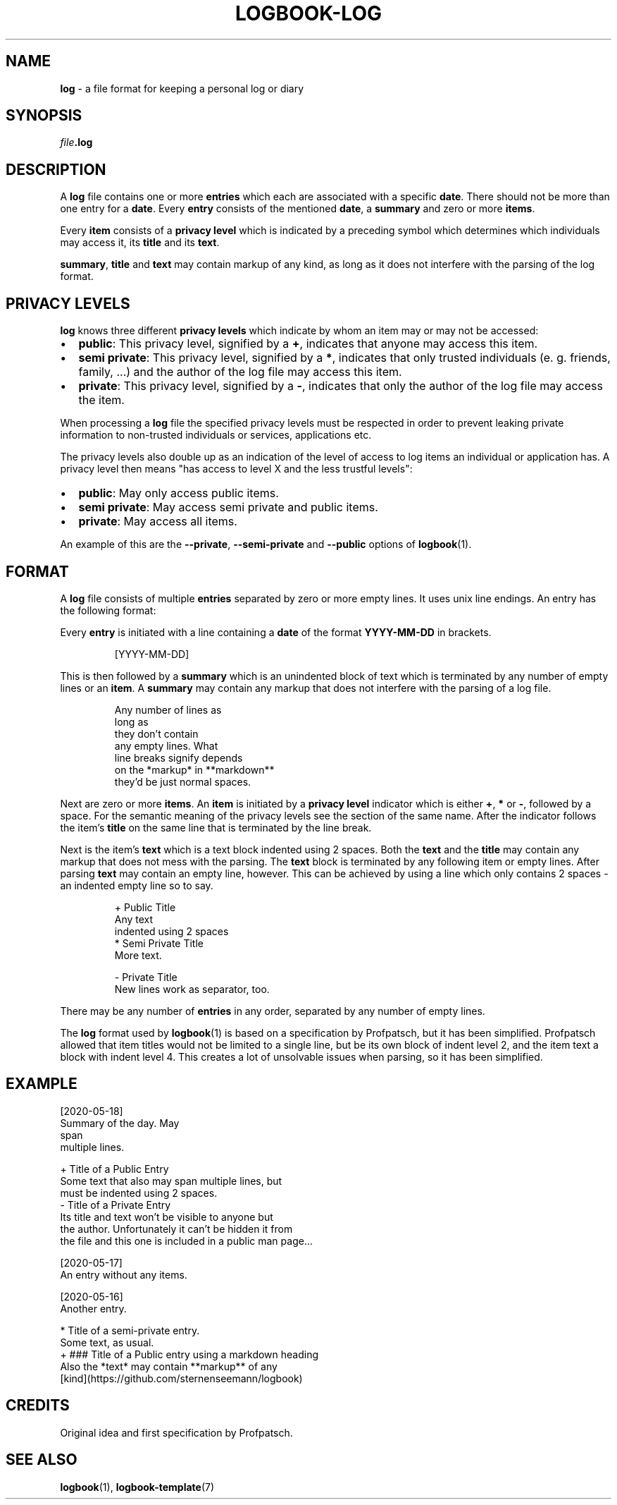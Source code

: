 .TH LOGBOOK-LOG 7
.SH NAME
\fBlog\fR \- a file format for keeping a personal log or diary
.SH SYNOPSIS
\fIfile\fB.log\fR
.SH DESCRIPTION
A \fBlog\fR file contains one or more \fBentries\fR which each are associated
with a specific \fBdate\fR. There should not be more than one entry for a \fBdate\fR.
Every \fBentry\fR consists of the mentioned \fBdate\fR, a \fBsummary\fR and zero or
more \fBitems\fR.
.PP
Every \fBitem\fR consists of a \fBprivacy level\fR which is indicated by a preceding
symbol which determines which individuals may access it, its \fBtitle\fR and
its \fBtext\fR.
.PP
\fBsummary\fR, \fBtitle\fR and \fBtext\fR may contain markup of any kind, as long
as it does not interfere with the parsing of the log format.
.SH PRIVACY LEVELS
\fBlog\fR knows three different \fBprivacy levels\fR which indicate by whom an item
may or may not be accessed:
.IP \[bu] 2
\fBpublic\fR: This privacy level, signified by a \fB+\fR, indicates that anyone may
access this item.
.IP \[bu] 2
\fBsemi private\fR: This privacy level, signified by a \fB*\fR, indicates that only
trusted individuals (e. g. friends, family, ...) and the author of the log file may
access this item.
.IP \[bu] 2
\fBprivate\fR: This privacy level, signified by a \fB-\fR, indicates that only the
author of the log file may access the item.
.PP
When processing a \fBlog\fR file the specified privacy levels must be respected in
order to prevent leaking private information to non-trusted individuals or
services, applications etc.
.PP
The privacy levels also double up as an indication of the level of access to
log items an individual or application has. A privacy level then means "has access
to level X and the less trustful levels":
.IP \[bu] 2
\fBpublic\fR: May only access public items.
.IP \[bu] 2
\fBsemi private\fR: May access semi private and public items.
.IP \[bu] 2
\fBprivate\fR: May access all items.
.PP
An example of this are the \fB\-\-private\fR, \fB\-\-semi\-private\fR and
\fB\-\-public\fR options of
.BR logbook (1).
.SH FORMAT
A \fBlog\fR file consists of multiple \fBentries\fR separated by zero or more
empty lines. It uses unix line endings. An entry has the following format:
.PP
Every \fBentry\fR is initiated with a line containing a \fBdate\fR of the format \fBYYYY-MM-DD\fR
in brackets.
.PP
.nf
.RS
[YYYY-MM-DD]
.RE
.fi
.PP
This is then followed by a \fBsummary\fR which is an unindented block of text
which is terminated by any number of empty lines or an \fBitem\fR. A \fBsummary\fR
may contain any markup that does not interfere with the parsing of a log file.
.PP
.nf
.RS
Any number of lines as
long as
they don't contain
any empty lines. What
line breaks signify depends
on the *markup* in **markdown**
they'd be just normal spaces.
.RE
.fi
.PP
Next are zero or more \fBitems\fR. An \fBitem\fR is initiated by a \fBprivacy level\fR
indicator which is either \fB+\fR, \fB*\fR or \fB-\fR, followed by a space. For the semantic
meaning of the privacy levels see the section of the same name. After the indicator follows
the item's \fBtitle\fR on the same line that is terminated by the line break.
.PP
Next is the item's \fBtext\fR which is a text block indented using 2 spaces. Both the \fBtext\fR
and the \fBtitle\fR may contain any markup that does not mess with the parsing. The \fBtext\fR
block is terminated by any following item or empty lines. After parsing \fBtext\fR may contain
an empty line, however. This can be achieved by using a line which only contains 2 spaces \-
an indented empty line so to say.
.PP
.nf
.RS
+ Public Title
  Any text
  indented using 2 spaces
* Semi Private Title
  More text.


- Private Title
  New lines work as separator, too.
.RE
.fi
.PP
There may be any number of \fBentries\fR in any order,
separated by any number of empty lines.
.PP
The \fBlog\fR format used by
.BR logbook (1)
is based on a specification by Profpatsch, but it has been simplified.
Profpatsch allowed that item titles would not be limited
to a single line, but be its own block of indent level 2, and the item text
a block with indent level 4. This creates a lot of unsolvable issues when
parsing, so it has been simplified.
.SH EXAMPLE
.nf
[2020-05-18]
.br
Summary of the day. May
.br
span
.br
multiple lines.
.PP
+ Title of a Public Entry
.br
  Some text that also may span multiple lines, but
.br
  must be indented using 2 spaces.
.br
- Title of a Private Entry
.br
  Its title and text won't be visible to anyone but
.br
  the author. Unfortunately it can't be hidden it from
.br
  the file and this one is included in a public man page...
.PP
[2020-05-17]
.br
An entry without any items.
.PP
[2020-05-16]
.br
Another entry.
.PP
* Title of a semi-private entry.
.br
  Some text, as usual.
.br
+ ### Title of a Public entry using a markdown heading
.br
  Also the *text* may contain **markup** of any
.br
  [kind](https://github.com/sternenseemann/logbook)
.fi
.SH CREDITS
Original idea and first specification by Profpatsch.
.SH SEE ALSO
.BR logbook (1),
.BR logbook-template (7)
